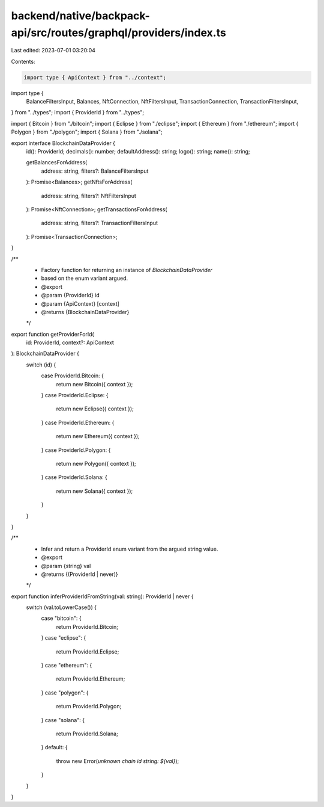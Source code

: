 backend/native/backpack-api/src/routes/graphql/providers/index.ts
=================================================================

Last edited: 2023-07-01 03:20:04

Contents:

.. code-block:: ts

    import type { ApiContext } from "../context";
import type {
  BalanceFiltersInput,
  Balances,
  NftConnection,
  NftFiltersInput,
  TransactionConnection,
  TransactionFiltersInput,
} from "../types";
import { ProviderId } from "../types";

import { Bitcoin } from "./bitcoin";
import { Eclipse } from "./eclipse";
import { Ethereum } from "./ethereum";
import { Polygon } from "./polygon";
import { Solana } from "./solana";

export interface BlockchainDataProvider {
  id(): ProviderId;
  decimals(): number;
  defaultAddress(): string;
  logo(): string;
  name(): string;

  getBalancesForAddress(
    address: string,
    filters?: BalanceFiltersInput
  ): Promise<Balances>;
  getNftsForAddress(
    address: string,
    filters?: NftFiltersInput
  ): Promise<NftConnection>;
  getTransactionsForAddress(
    address: string,
    filters?: TransactionFiltersInput
  ): Promise<TransactionConnection>;
}

/**
 * Factory function for returning an instance of `BlockchainDataProvider`
 * based on the enum variant argued.
 * @export
 * @param {ProviderId} id
 * @param {ApiContext} [context]
 * @returns {BlockchainDataProvider}
 */
export function getProviderForId(
  id: ProviderId,
  context?: ApiContext
): BlockchainDataProvider {
  switch (id) {
    case ProviderId.Bitcoin: {
      return new Bitcoin({ context });
    }
    case ProviderId.Eclipse: {
      return new Eclipse({ context });
    }
    case ProviderId.Ethereum: {
      return new Ethereum({ context });
    }
    case ProviderId.Polygon: {
      return new Polygon({ context });
    }
    case ProviderId.Solana: {
      return new Solana({ context });
    }
  }
}

/**
 * Infer and return a ProviderId enum variant from the argued string value.
 * @export
 * @param {string} val
 * @returns {(ProviderId | never)}
 */
export function inferProviderIdFromString(val: string): ProviderId | never {
  switch (val.toLowerCase()) {
    case "bitcoin": {
      return ProviderId.Bitcoin;
    }
    case "eclipse": {
      return ProviderId.Eclipse;
    }
    case "ethereum": {
      return ProviderId.Ethereum;
    }
    case "polygon": {
      return ProviderId.Polygon;
    }
    case "solana": {
      return ProviderId.Solana;
    }
    default: {
      throw new Error(`unknown chain id string: ${val}`);
    }
  }
}


